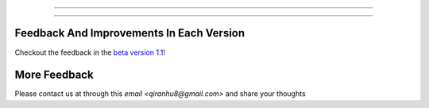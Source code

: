 =================

=================

Feedback And Improvements In Each Version
=====================

Checkout the feedback in the `beta version 1.1 <./FEEDBACK.md>`_!

More Feedback
=================

Please contact us at through this `email <qiranhu8@gmail.com>` and share your thoughts 